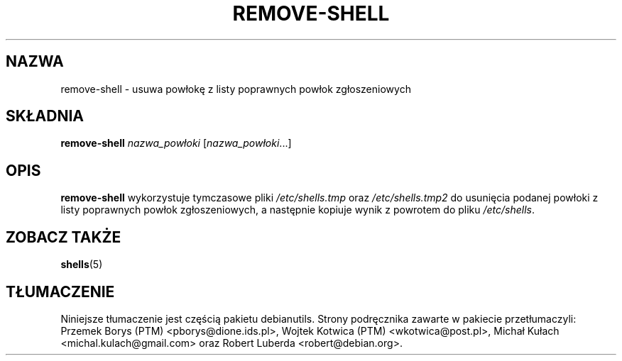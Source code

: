 .\"*******************************************************************
.\"
.\" This file was generated with po4a. Translate the source file.
.\"
.\"*******************************************************************
.TH REMOVE\-SHELL 8 "7 kwietnia 2005"  
.SH NAZWA
remove\-shell \- usuwa powłokę z listy poprawnych powłok zgłoszeniowych
.SH SKŁADNIA
\fBremove\-shell\fP \fInazwa_powłoki\fP [\fInazwa_powłoki\fP...]
.SH OPIS
\fBremove\-shell\fP wykorzystuje tymczasowe pliki \fI/etc/shells.tmp\fP oraz
\fI/etc/shells.tmp2\fP do usunięcia podanej powłoki z listy poprawnych powłok
zgłoszeniowych, a następnie kopiuje wynik z powrotem do pliku
\fI/etc/shells\fP.
.SH "ZOBACZ TAKŻE"
\fBshells\fP(5)
.SH TŁUMACZENIE
Niniejsze tłumaczenie jest częścią pakietu debianutils.
Strony podręcznika zawarte w pakiecie przetłumaczyli:
Przemek Borys (PTM) <pborys@dione.ids.pl>,
Wojtek Kotwica (PTM) <wkotwica@post.pl>,
Michał Kułach <michal.kulach@gmail.com> oraz
Robert Luberda <robert@debian.org>.
